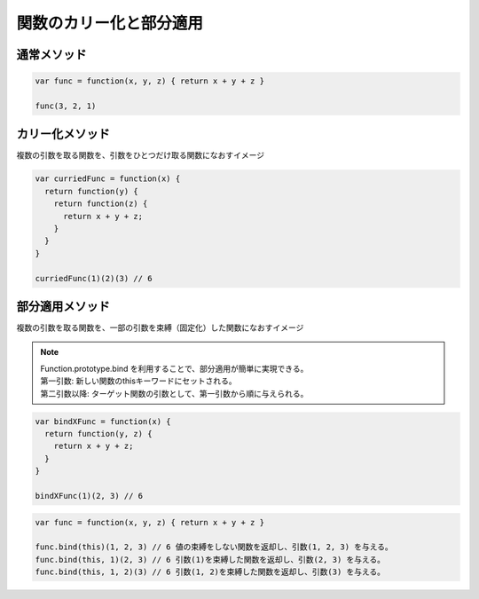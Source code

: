 ===================================
関数のカリー化と部分適用
===================================

通常メソッド
===============

.. code-block:: js

  var func = function(x, y, z) { return x + y + z }

  func(3, 2, 1)

カリー化メソッド
=================

| 複数の引数を取る関数を、引数をひとつだけ取る関数になおすイメージ

.. code-block:: js

  var curriedFunc = function(x) {
    return function(y) {
      return function(z) {
        return x + y + z;
      }
    }
  }

  curriedFunc(1)(2)(3) // 6

部分適用メソッド
================

| 複数の引数を取る関数を、一部の引数を束縛（固定化）した関数になおすイメージ

.. note::

  | Function.prototype.bind を利用することで、部分適用が簡単に実現できる。
  | 第一引数: 新しい関数のthisキーワードにセットされる。
  | 第二引数以降: ターゲット関数の引数として、第一引数から順に与えられる。

.. code-block:: js

  var bindXFunc = function(x) {
    return function(y, z) {
      return x + y + z;
    }
  }

  bindXFunc(1)(2, 3) // 6

.. code-block:: js

  var func = function(x, y, z) { return x + y + z }

  func.bind(this)(1, 2, 3) // 6 値の束縛をしない関数を返却し、引数(1, 2, 3) を与える。
  func.bind(this, 1)(2, 3) // 6 引数(1)を束縛した関数を返却し、引数(2, 3) を与える。
  func.bind(this, 1, 2)(3) // 6 引数(1, 2)を束縛した関数を返却し、引数(3) を与える。
